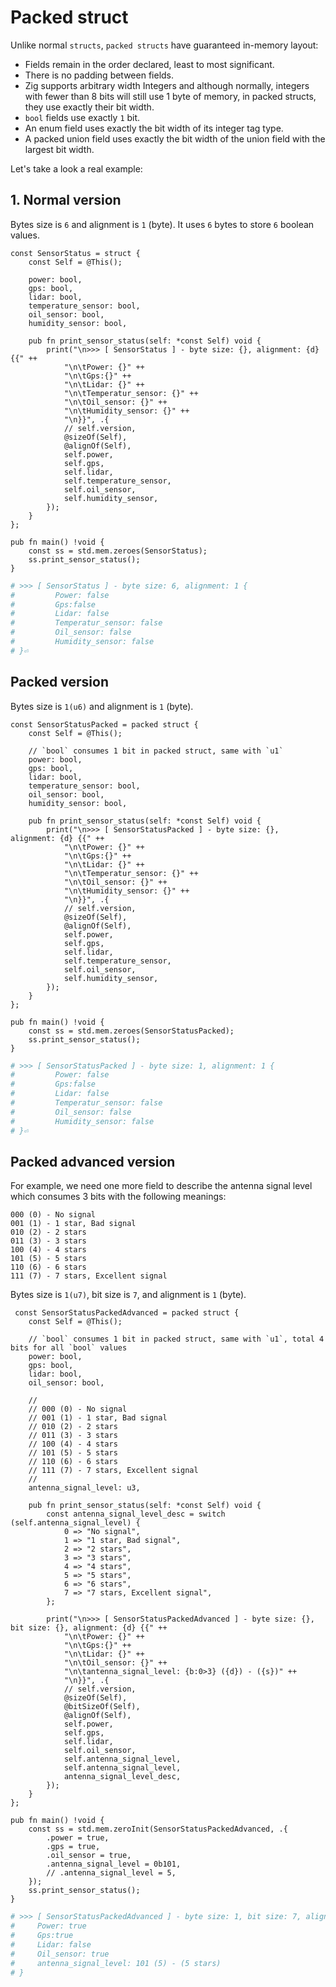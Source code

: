 * Packed struct

Unlike normal =structs=, =packed structs= have guaranteed in-memory layout:

- Fields remain in the order declared, least to most significant.
- There is no padding between fields.
- Zig supports arbitrary width Integers and although normally, integers with fewer than 8 bits will still use 1 byte of memory, in packed structs, they use exactly their bit width.
- =bool= fields use exactly =1= bit.
- An enum field uses exactly the bit width of its integer tag type.
- A packed union field uses exactly the bit width of the union field with the largest bit width.

Let's take a look a real example:

** 1. Normal version

Bytes size is =6= and alignment is =1= (byte). It uses =6= bytes to store =6= boolean values.

#+BEGIN_SRC zig
  const SensorStatus = struct {
      const Self = @This();

      power: bool,
      gps: bool,
      lidar: bool,
      temperature_sensor: bool,
      oil_sensor: bool,
      humidity_sensor: bool,

      pub fn print_sensor_status(self: *const Self) void {
          print("\n>>> [ SensorStatus ] - byte size: {}, alignment: {d} {{" ++
              "\n\tPower: {}" ++
              "\n\tGps:{}" ++
              "\n\tLidar: {}" ++
              "\n\tTemperatur_sensor: {}" ++
              "\n\tOil_sensor: {}" ++
              "\n\tHumidity_sensor: {}" ++
              "\n}}", .{
              // self.version,
              @sizeOf(Self),
              @alignOf(Self),
              self.power,
              self.gps,
              self.lidar,
              self.temperature_sensor,
              self.oil_sensor,
              self.humidity_sensor,
          });
      }
  };

  pub fn main() !void {
      const ss = std.mem.zeroes(SensorStatus);
      ss.print_sensor_status();
  }
#+END_SRC

#+BEGIN_SRC bash
  # >>> [ SensorStatus ] - byte size: 6, alignment: 1 {
  #         Power: false
  #         Gps:false
  #         Lidar: false
  #         Temperatur_sensor: false
  #         Oil_sensor: false
  #         Humidity_sensor: false
  # }⏎
#+END_SRC


** Packed version

Bytes size is =1(u6)= and alignment is =1= (byte).

#+BEGIN_SRC zig
  const SensorStatusPacked = packed struct {
      const Self = @This();

      // `bool` consumes 1 bit in packed struct, same with `u1`
      power: bool,
      gps: bool,
      lidar: bool,
      temperature_sensor: bool,
      oil_sensor: bool,
      humidity_sensor: bool,

      pub fn print_sensor_status(self: *const Self) void {
          print("\n>>> [ SensorStatusPacked ] - byte size: {}, alignment: {d} {{" ++
              "\n\tPower: {}" ++
              "\n\tGps:{}" ++
              "\n\tLidar: {}" ++
              "\n\tTemperatur_sensor: {}" ++
              "\n\tOil_sensor: {}" ++
              "\n\tHumidity_sensor: {}" ++
              "\n}}", .{
              // self.version,
              @sizeOf(Self),
              @alignOf(Self),
              self.power,
              self.gps,
              self.lidar,
              self.temperature_sensor,
              self.oil_sensor,
              self.humidity_sensor,
          });
      }
  };

  pub fn main() !void {
      const ss = std.mem.zeroes(SensorStatusPacked);
      ss.print_sensor_status();
  }
#+END_SRC

#+BEGIN_SRC bash
  # >>> [ SensorStatusPacked ] - byte size: 1, alignment: 1 {
  #         Power: false
  #         Gps:false
  #         Lidar: false
  #         Temperatur_sensor: false
  #         Oil_sensor: false
  #         Humidity_sensor: false
  # }⏎
#+END_SRC


** Packed advanced version

For example, we need one more field to describe the antenna signal level which consumes 3 bits with the following meanings:

#+BEGIN_SRC text
  000 (0) - No signal
  001 (1) - 1 star, Bad signal
  010 (2) - 2 stars
  011 (3) - 3 stars
  100 (4) - 4 stars
  101 (5) - 5 stars
  110 (6) - 6 stars
  111 (7) - 7 stars, Excellent signal
#+END_SRC


Bytes size is =1(u7)=, bit size is =7=, and alignment is =1= (byte).

#+BEGIN_SRC zig
   const SensorStatusPackedAdvanced = packed struct {
      const Self = @This();

      // `bool` consumes 1 bit in packed struct, same with `u1`, total 4 bits for all `bool` values
      power: bool,
      gps: bool,
      lidar: bool,
      oil_sensor: bool,

      //
      // 000 (0) - No signal
      // 001 (1) - 1 star, Bad signal
      // 010 (2) - 2 stars
      // 011 (3) - 3 stars
      // 100 (4) - 4 stars
      // 101 (5) - 5 stars
      // 110 (6) - 6 stars
      // 111 (7) - 7 stars, Excellent signal
      //
      antenna_signal_level: u3,

      pub fn print_sensor_status(self: *const Self) void {
          const antenna_signal_level_desc = switch (self.antenna_signal_level) {
              0 => "No signal",
              1 => "1 star, Bad signal",
              2 => "2 stars",
              3 => "3 stars",
              4 => "4 stars",
              5 => "5 stars",
              6 => "6 stars",
              7 => "7 stars, Excellent signal",
          };

          print("\n>>> [ SensorStatusPackedAdvanced ] - byte size: {}, bit size: {}, alignment: {d} {{" ++
              "\n\tPower: {}" ++
              "\n\tGps:{}" ++
              "\n\tLidar: {}" ++
              "\n\tOil_sensor: {}" ++
              "\n\tantenna_signal_level: {b:0>3} ({d}) - ({s})" ++
              "\n}}", .{
              // self.version,
              @sizeOf(Self),
              @bitSizeOf(Self),
              @alignOf(Self),
              self.power,
              self.gps,
              self.lidar,
              self.oil_sensor,
              self.antenna_signal_level,
              self.antenna_signal_level,
              antenna_signal_level_desc,
          });
      }
  };

  pub fn main() !void {
      const ss = std.mem.zeroInit(SensorStatusPackedAdvanced, .{
          .power = true,
          .gps = true,
          .oil_sensor = true,
          .antenna_signal_level = 0b101,
          // .antenna_signal_level = 5,
      });
      ss.print_sensor_status();
  }
#+END_SRC

#+BEGIN_SRC bash
  # >>> [ SensorStatusPackedAdvanced ] - byte size: 1, bit size: 7, alignment: 1 {
  # 	Power: true
  # 	Gps:true
  # 	Lidar: false
  # 	Oil_sensor: true
  # 	antenna_signal_level: 101 (5) - (5 stars)
  # }
#+END_SRC
